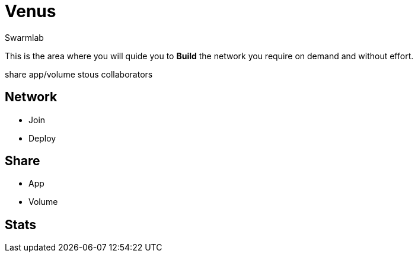 = Venus
Swarmlab
:idprefix:
:idseparator: -
:!example-caption:
:!table-caption:
:page-pagination:
  
This is the area where you will quide you to *Build* the network you require on demand and without effort.

share app/volume stous collaborators

== Network

* Join 
* Deploy

== Share

* App
* Volume

== Stats


